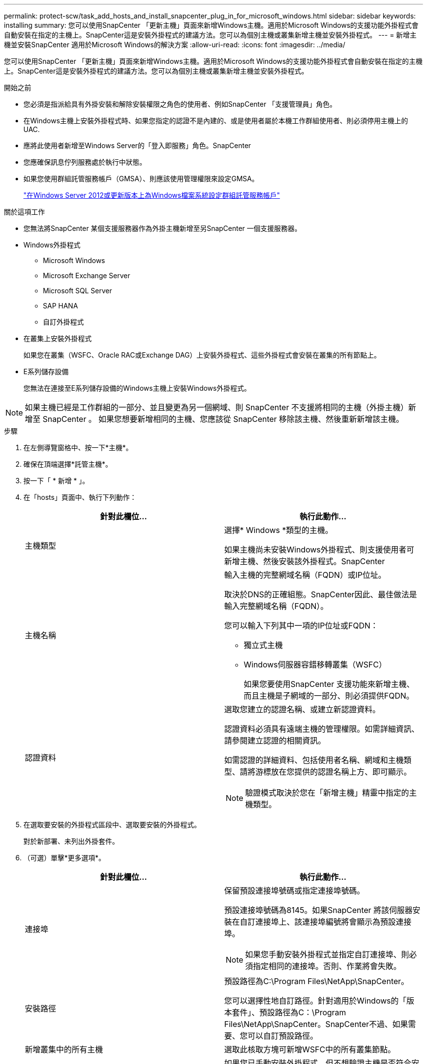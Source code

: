 ---
permalink: protect-scw/task_add_hosts_and_install_snapcenter_plug_in_for_microsoft_windows.html 
sidebar: sidebar 
keywords: installing 
summary: 您可以使用SnapCenter 「更新主機」頁面來新增Windows主機。適用於Microsoft Windows的支援功能外掛程式會自動安裝在指定的主機上。SnapCenter這是安裝外掛程式的建議方法。您可以為個別主機或叢集新增主機並安裝外掛程式。 
---
= 新增主機並安裝SnapCenter 適用於Microsoft Windows的解決方案
:allow-uri-read: 
:icons: font
:imagesdir: ../media/


[role="lead"]
您可以使用SnapCenter 「更新主機」頁面來新增Windows主機。適用於Microsoft Windows的支援功能外掛程式會自動安裝在指定的主機上。SnapCenter這是安裝外掛程式的建議方法。您可以為個別主機或叢集新增主機並安裝外掛程式。

.開始之前
* 您必須是指派給具有外掛安裝和解除安裝權限之角色的使用者、例如SnapCenter 「支援管理員」角色。
* 在Windows主機上安裝外掛程式時、如果您指定的認證不是內建的、或是使用者屬於本機工作群組使用者、則必須停用主機上的UAC.
* 應將此使用者新增至Windows Server的「登入即服務」角色。SnapCenter
* 您應確保訊息佇列服務處於執行中狀態。
* 如果您使用群組託管服務帳戶（GMSA）、則應該使用管理權限來設定GMSA。
+
link:task_configure_gMSA_on_windows_server_2012_or_later.html["在Windows Server 2012或更新版本上為Windows檔案系統設定群組託管服務帳戶"]



.關於這項工作
* 您無法將SnapCenter 某個支援服務器作為外掛主機新增至另SnapCenter 一個支援服務器。
* Windows外掛程式
+
** Microsoft Windows
** Microsoft Exchange Server
** Microsoft SQL Server
** SAP HANA
** 自訂外掛程式


* 在叢集上安裝外掛程式
+
如果您在叢集（WSFC、Oracle RAC或Exchange DAG）上安裝外掛程式、這些外掛程式會安裝在叢集的所有節點上。

* E系列儲存設備
+
您無法在連接至E系列儲存設備的Windows主機上安裝Windows外掛程式。




NOTE: 如果主機已經是工作群組的一部分、並且變更為另一個網域、則 SnapCenter 不支援將相同的主機（外掛主機）新增至 SnapCenter 。
如果您想要新增相同的主機、您應該從 SnapCenter 移除該主機、然後重新新增該主機。

.步驟
. 在左側導覽窗格中、按一下*主機*。
. 確保在頂端選擇*託管主機*。
. 按一下「 * 新增 * 」。
. 在「hosts」頁面中、執行下列動作：
+
|===
| 針對此欄位... | 執行此動作... 


 a| 
主機類型
 a| 
選擇* Windows *類型的主機。

如果主機尚未安裝Windows外掛程式、則支援使用者可新增主機、然後安裝該外掛程式。SnapCenter



 a| 
主機名稱
 a| 
輸入主機的完整網域名稱（FQDN）或IP位址。

取決於DNS的正確組態。SnapCenter因此、最佳做法是輸入完整網域名稱（FQDN）。

您可以輸入下列其中一項的IP位址或FQDN：

** 獨立式主機
** Windows伺服器容錯移轉叢集（WSFC）
+
如果您要使用SnapCenter 支援功能來新增主機、而且主機是子網域的一部分、則必須提供FQDN。





 a| 
認證資料
 a| 
選取您建立的認證名稱、或建立新認證資料。

認證資料必須具有遠端主機的管理權限。如需詳細資訊、請參閱建立認證的相關資訊。

如需認證的詳細資料、包括使用者名稱、網域和主機類型、請將游標放在您提供的認證名稱上方、即可顯示。


NOTE: 驗證模式取決於您在「新增主機」精靈中指定的主機類型。

|===
. 在選取要安裝的外掛程式區段中、選取要安裝的外掛程式。
+
對於新部署、未列出外掛套件。

. （可選）單擊*更多選項*。
+
|===
| 針對此欄位... | 執行此動作... 


 a| 
連接埠
 a| 
保留預設連接埠號碼或指定連接埠號碼。

預設連接埠號碼為8145。如果SnapCenter 將該伺服器安裝在自訂連接埠上、該連接埠編號將會顯示為預設連接埠。


NOTE: 如果您手動安裝外掛程式並指定自訂連接埠、則必須指定相同的連接埠。否則、作業將會失敗。



 a| 
安裝路徑
 a| 
預設路徑為C:\Program Files\NetApp\SnapCenter。

您可以選擇性地自訂路徑。針對適用於Windows的「版本套件」、預設路徑為C：\Program Files\NetApp\SnapCenter。SnapCenter不過、如果需要、您可以自訂預設路徑。



 a| 
新增叢集中的所有主機
 a| 
選取此核取方塊可新增WSFC中的所有叢集節點。



 a| 
跳過預先安裝檢查
 a| 
如果您已手動安裝外掛程式、但不想驗證主機是否符合安裝外掛程式的需求、請選取此核取方塊。



 a| 
使用群組託管服務帳戶（GMSA）來執行外掛程式服務
 a| 
如果您要使用群組託管服務帳戶（GMSA）來執行外掛程式服務、請選取此核取方塊。

請以下列格式提供GMSA名稱：_domainName\accountName$_。


NOTE: GMSA僅會做為SnapCenter Windows版的更新外掛程式服務的登入服務帳戶。

|===
. 按一下*提交*。
+
如果您尚未選取「*跳過預先檢查*」核取方塊、系統會驗證主機是否符合安裝外掛程式的需求。磁碟空間、RAM、PowerShell版本、.NET版本和位置均會根據最低需求進行驗證。如果不符合最低要求、則會顯示適當的錯誤或警告訊息。

+
如果錯誤與磁碟空間或RAM有關、您可以更新位於「C:\Program Files\NetApp\SnapCenter' webapp」的Web.config檔案、以修改預設值。如果錯誤與其他參數有關、您必須修正問題。

+

NOTE: 在HA設定中、如果您要更新web.config檔案、則必須更新兩個節點上的檔案。

. 監控安裝進度。

